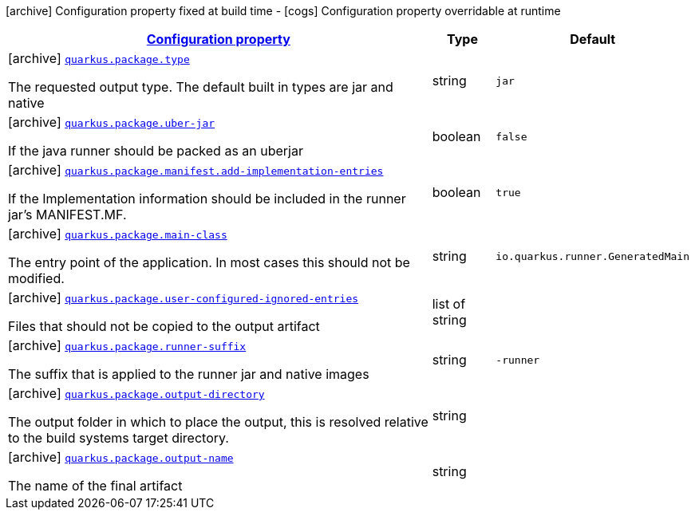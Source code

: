 [.configuration-legend]
icon:archive[title=Fixed at build time] Configuration property fixed at build time - icon:cogs[title=Overridable at runtime]️ Configuration property overridable at runtime 

[.configuration-reference, cols="80,.^10,.^10"]
|===

h|[[quarkus-package-pkg-package-config_configuration]]link:#quarkus-package-pkg-package-config_configuration[Configuration property]

h|Type
h|Default

a|icon:archive[title=Fixed at build time] [[quarkus-package-pkg-package-config_quarkus.package.type]]`link:#quarkus-package-pkg-package-config_quarkus.package.type[quarkus.package.type]`

[.description]
--
The requested output type. The default built in types are jar and native
--|string 
|`jar`


a|icon:archive[title=Fixed at build time] [[quarkus-package-pkg-package-config_quarkus.package.uber-jar]]`link:#quarkus-package-pkg-package-config_quarkus.package.uber-jar[quarkus.package.uber-jar]`

[.description]
--
If the java runner should be packed as an uberjar
--|boolean 
|`false`


a|icon:archive[title=Fixed at build time] [[quarkus-package-pkg-package-config_quarkus.package.manifest.add-implementation-entries]]`link:#quarkus-package-pkg-package-config_quarkus.package.manifest.add-implementation-entries[quarkus.package.manifest.add-implementation-entries]`

[.description]
--
If the Implementation information should be included in the runner jar's MANIFEST.MF.
--|boolean 
|`true`


a|icon:archive[title=Fixed at build time] [[quarkus-package-pkg-package-config_quarkus.package.main-class]]`link:#quarkus-package-pkg-package-config_quarkus.package.main-class[quarkus.package.main-class]`

[.description]
--
The entry point of the application. In most cases this should not be modified.
--|string 
|`io.quarkus.runner.GeneratedMain`


a|icon:archive[title=Fixed at build time] [[quarkus-package-pkg-package-config_quarkus.package.user-configured-ignored-entries]]`link:#quarkus-package-pkg-package-config_quarkus.package.user-configured-ignored-entries[quarkus.package.user-configured-ignored-entries]`

[.description]
--
Files that should not be copied to the output artifact
--|list of string 
|


a|icon:archive[title=Fixed at build time] [[quarkus-package-pkg-package-config_quarkus.package.runner-suffix]]`link:#quarkus-package-pkg-package-config_quarkus.package.runner-suffix[quarkus.package.runner-suffix]`

[.description]
--
The suffix that is applied to the runner jar and native images
--|string 
|`-runner`


a|icon:archive[title=Fixed at build time] [[quarkus-package-pkg-package-config_quarkus.package.output-directory]]`link:#quarkus-package-pkg-package-config_quarkus.package.output-directory[quarkus.package.output-directory]`

[.description]
--
The output folder in which to place the output, this is resolved relative to the build systems target directory.
--|string 
|


a|icon:archive[title=Fixed at build time] [[quarkus-package-pkg-package-config_quarkus.package.output-name]]`link:#quarkus-package-pkg-package-config_quarkus.package.output-name[quarkus.package.output-name]`

[.description]
--
The name of the final artifact
--|string 
|

|===